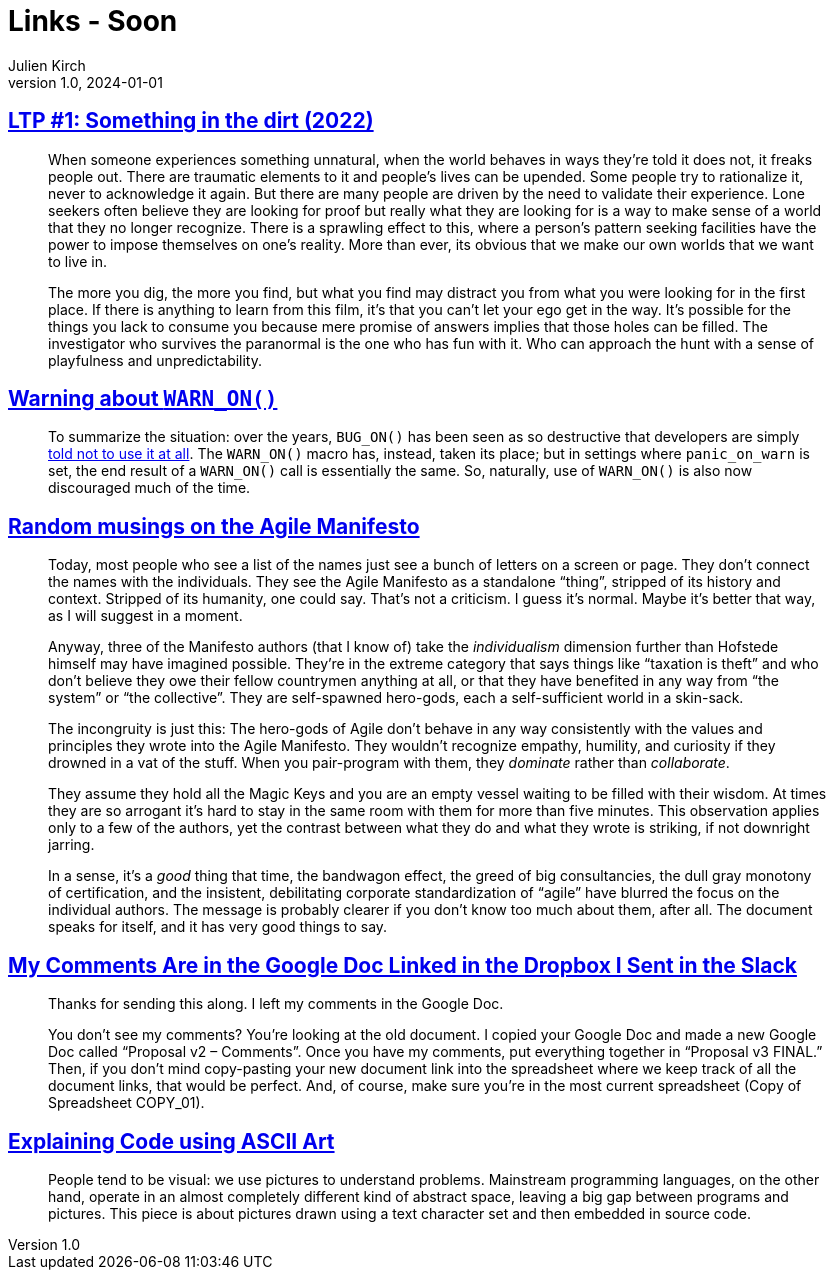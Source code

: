 = Links - Soon
Julien Kirch
v1.0, 2024-01-01
:article_lang: en
:figure-caption!:
:article_description: 

== link:https://www.patreon.com/posts/97024525[LTP #1: Something in the dirt (2022)]

[quote]
____
When someone experiences something unnatural, when the world behaves in ways they're told it does not, it freaks people out. There are traumatic elements to it and people's lives can be upended. Some people try to rationalize it, never to acknowledge it again. But there are many people are driven by the need to validate their experience. Lone seekers often believe they are looking for proof but really what they are looking for is a way to make sense of a world that they no longer recognize. There is a sprawling effect to this, where a person's pattern seeking facilities have the power to impose themselves on one's reality. More than ever, its obvious that we make our own worlds that we want to live in. 
____

[quote]
____
The more you dig, the more you find, but what you find may distract you from what you were looking for in the first place. If there is anything to learn from this film, it's that you can't let your ego get in the way. It's possible for the things you lack to consume you because mere promise of answers implies that those holes can be filled. The investigator who survives the paranormal is the one who has fun with it. Who can approach the hunt with a sense of playfulness and unpredictability.
____

== link:https://lwn.net/SubscriberLink/969923/27ae8e4918d19035/[Warning about `WARN_ON()`]

[quote]
____
To summarize the situation: over the years, `BUG_ON()` has been seen as so destructive that developers are simply https://docs.kernel.org/process/deprecated.html#bug-and-bug-on[told not to use it at all]. The `WARN_ON()` macro has, instead, taken its place; but in settings where `panic_on_warn` is set, the end result of a `WARN_ON()` call is essentially the same. So, naturally, use of `WARN_ON()` is also now discouraged much of the time.
____

== link:https://neopragma.com/2024/04/random-musings-on-the-agile-manifesto/[Random musings on the Agile Manifesto]

[quote]
____
Today, most people who see a list of the names just see a bunch of letters on a screen or page. They don't connect the names with the individuals. They see the Agile Manifesto as a standalone "`thing`", stripped of its history and context. Stripped of its humanity, one could say. That's not a criticism. I guess it's normal. Maybe it's better that way, as I will suggest in a moment.

Anyway, three of the Manifesto authors (that I know of) take the _individualism_ dimension further than Hofstede himself may have imagined possible. They're in the extreme category that says things like "`taxation is theft`" and who don't believe they owe their fellow countrymen anything at all, or that they have benefited in any way from "`the system`" or "`the collective`". They are self-spawned hero-gods, each a self-sufficient world in a skin-sack.
____

[quote]
____
The incongruity is just this: The hero-gods of Agile don't behave in any way consistently with the values and principles they wrote into the Agile Manifesto. They wouldn't recognize empathy, humility, and curiosity if they drowned in a vat of the stuff. When you pair-program with them, they _dominate_ rather than _collaborate_.

They assume they hold all the Magic Keys and you are an empty vessel waiting to be filled with their wisdom. At times they are so arrogant it's hard to stay in the same room with them for more than five minutes. This observation applies only to a few of the authors, yet the contrast between what they do and what they wrote is striking, if not downright jarring.

In a sense, it's a _good_ thing that time, the bandwagon effect, the greed of big consultancies, the dull gray monotony of certification, and the insistent, debilitating corporate standardization of "`agile`" have blurred the focus on the individual authors. The message is probably clearer if you don't know too much about them, after all. The document speaks for itself, and it has very good things to say.
____

== link:https://www.mcsweeneys.net/articles/my-comments-are-in-the-google-doc-linked-in-the-dropbox-i-sent-in-the-slack[My Comments Are in the Google Doc Linked in the Dropbox I Sent in the Slack]

[quote]
____
Thanks for sending this along. I left my comments in the Google Doc.

You don’t see my comments? You’re looking at the old document. I copied your Google Doc and made a new Google Doc called "`Proposal v2 – Comments`". Once you have my comments, put everything together in "`Proposal v3 FINAL.`" Then, if you don’t mind copy-pasting your new document link into the spreadsheet where we keep track of all the document links, that would be perfect. And, of course, make sure you’re in the most current spreadsheet (Copy of Spreadsheet COPY_01).
____

== link:https://blog.regehr.org/archives/1653[Explaining Code using ASCII Art]

[quote]
_____
People tend to be visual: we use pictures to understand problems. Mainstream programming languages, on the other hand, operate in an almost completely different kind of abstract space, leaving a big gap between programs and pictures. This piece is about pictures drawn using a text character set and then embedded in source code.
_____
